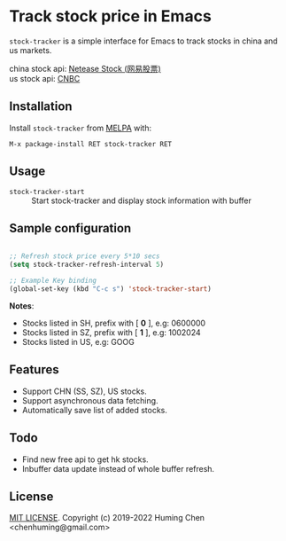 * Track stock price in Emacs

[[MIT licensed][file:https://img.shields.io/badge/license-MIT-blue.svg]]
[[http://melpa.org/#/stock-tracker][file:http://melpa.org/packages/stock-tracker-badge.svg]]
[[996.icu][file:https://img.shields.io/badge/link-996.icu-red.svg]]

=stock-tracker= is a simple interface for Emacs to track stocks in china and us markets.

china stock api: [[https://money.163.com/stock/][Netease Stock (网易股票)]]\\
us    stock api: [[https://quote.cnbc.com/quote-html-webservice/quoteform.htm][CNBC]]

** Installation

Install =stock-tracker= from [[http://melpa.org/][MELPA]] with:

=M-x package-install RET stock-tracker RET=

** Usage

- =stock-tracker-start= :: Start stock-tracker and display stock information
     with buffer

** Sample configuration

#+BEGIN_SRC emacs-lisp

;; Refresh stock price every 5*10 secs
(setq stock-tracker-refresh-interval 5)

;; Example Key binding
(global-set-key (kbd "C-c s") 'stock-tracker-start)

#+END_SRC

*Notes*:
- Stocks listed in SH, prefix with [ *0* ],   e.g: 0600000
- Stocks listed in SZ, prefix with [ *1* ],   e.g: 1002024
- Stocks listed in US,                    e.g: GOOG


** Features

- Support CHN (SS, SZ), US stocks.
- Support asynchronous data fetching.
- Automatically save list of added stocks.

** Todo

- Find new free api to get hk stocks.
- Inbuffer data update instead of whole buffer refresh.

** License

[[file:LICENSE][MIT LICENSE]]. Copyright (c) 2019-2022 Huming Chen <chenhuming@gmail.com>
